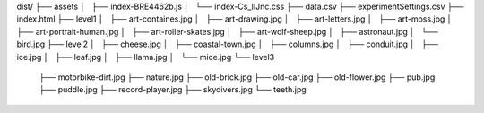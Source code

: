 dist/
├── assets
│   ├── index-BRE4462b.js
│   └── index-Cs_IlJnc.css
├── data.csv
├── experimentSettings.csv
├── index.html
├── level1
│   ├── art-containes.jpg
│   ├── art-drawing.jpg
│   ├── art-letters.jpg
│   ├── art-moss.jpg
│   ├── art-portrait-human.jpg
│   ├── art-roller-skates.jpg
│   ├── art-wolf-sheep.jpg
│   ├── astronaut.jpg
│   └── bird.jpg
├── level2
│   ├── cheese.jpg
│   ├── coastal-town.jpg
│   ├── columns.jpg
│   ├── conduit.jpg
│   ├── ice.jpg
│   ├── leaf.jpg
│   ├── llama.jpg
│   └── mice.jpg
└── level3
    ├── motorbike-dirt.jpg
    ├── nature.jpg
    ├── old-brick.jpg
    ├── old-car.jpg
    ├── old-flower.jpg
    ├── pub.jpg
    ├── puddle.jpg
    ├── record-player.jpg
    ├── skydivers.jpg
    └── teeth.jpg

